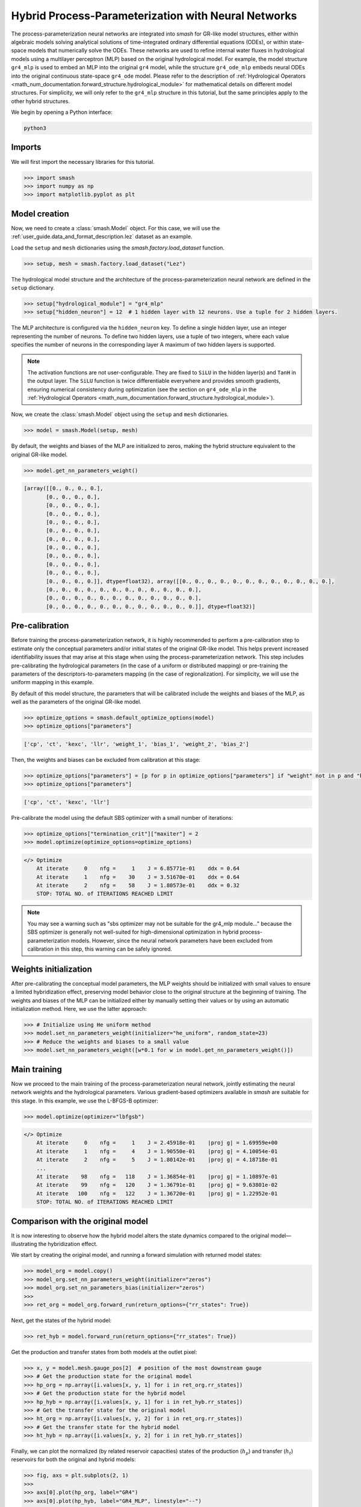 .. _user_guide.in_depth.hybrid_process_parameterization:

====================================================
Hybrid Process-Parameterization with Neural Networks
====================================================

The process-parameterization neural networks are integrated into `smash` for GR-like model structures, either within algebraic models solving analytical solutions of time-integrated ordinary differential equations (ODEs), or within state-space models that numerically solve the ODEs. 
These networks are used to refine internal water fluxes in hydrological models using a multilayer perceptron (MLP) based on the original hydrological model. 
For example, the model structure ``gr4_mlp`` is used to embed an MLP into the original ``gr4`` model, while the structure ``gr4_ode_mlp`` embeds neural ODEs into the original continuous state-space ``gr4_ode`` model. 
Please refer to the description of :ref:`Hydrological Operators <math_num_documentation.forward_structure.hydrological_module>` for mathematical details on different model structures. 
For simplicity, we will only refer to the ``gr4_mlp`` structure in this tutorial, but the same principles apply to the other hybrid structures.

We begin by opening a Python interface:

.. code-block:: none

    python3

Imports
-------

We will first import the necessary libraries for this tutorial.

.. code-block:: python

    >>> import smash
    >>> import numpy as np
    >>> import matplotlib.pyplot as plt

Model creation
--------------

Now, we need to create a :class:`smash.Model` object.
For this case, we will use the :ref:`user_guide.data_and_format_description.lez` dataset as an example.

Load the ``setup`` and ``mesh`` dictionaries using the `smash.factory.load_dataset` function.

.. code-block:: python

    >>> setup, mesh = smash.factory.load_dataset("Lez")

The hydrological model structure and the architecture of the process-parameterization neural network are defined in the ``setup`` dictionary. 

.. code-block:: python

    >>> setup["hydrological_module"] = "gr4_mlp"
    >>> setup["hidden_neuron"] = 12  # 1 hidden layer with 12 neurons. Use a tuple for 2 hidden layers.

The MLP architecture is configured via the ``hidden_neuron`` key. 
To define a single hidden layer, use an integer representing the number of neurons. 
To define two hidden layers, use a tuple of two integers, where each value specifies the number of neurons in the corresponding layer 
A maximum of two hidden layers is supported.

.. note:: 
    The activation functions are not user-configurable. 
    They are fixed to ``SiLU`` in the hidden layer(s) and ``TanH`` in the output layer. 
    The ``SiLU`` function is twice differentiable everywhere and provides smooth gradients, ensuring numerical consistency during optimization 
    (see the section on ``gr4_ode_mlp`` in the :ref:`Hydrological Operators <math_num_documentation.forward_structure.hydrological_module>`). 

Now, we create the :class:`smash.Model` object using the ``setup`` and ``mesh`` dictionaries.

.. code-block:: python

    >>> model = smash.Model(setup, mesh)

By default, the weights and biases of the MLP are initialized to zeros, making the hybrid structure equivalent to the original GR-like model.

.. code-block:: python

    >>> model.get_nn_parameters_weight()

.. code-block:: output

    [array([[0., 0., 0., 0.],
           [0., 0., 0., 0.],
           [0., 0., 0., 0.],
           [0., 0., 0., 0.],
           [0., 0., 0., 0.],
           [0., 0., 0., 0.],
           [0., 0., 0., 0.],
           [0., 0., 0., 0.],
           [0., 0., 0., 0.],
           [0., 0., 0., 0.],
           [0., 0., 0., 0.],
           [0., 0., 0., 0.]], dtype=float32), array([[0., 0., 0., 0., 0., 0., 0., 0., 0., 0., 0., 0.],
           [0., 0., 0., 0., 0., 0., 0., 0., 0., 0., 0., 0.],
           [0., 0., 0., 0., 0., 0., 0., 0., 0., 0., 0., 0.],
           [0., 0., 0., 0., 0., 0., 0., 0., 0., 0., 0., 0.]], dtype=float32)]

Pre-calibration
---------------

Before training the process-parameterization network, it is highly recommended to perform a pre-calibration step to estimate only the conceptual parameters and/or initial states of the original GR-like model. 
This helps prevent increased identifiability issues that may arise at this stage when using the process-parameterization network. 
This step includes pre-calibrating the hydrological parameters (in the case of a uniform or distributed mapping) or pre-training the parameters of the descriptors-to-parameters mapping (in the case of regionalization). 
For simplicity, we will use the uniform mapping in this example.

By default of this model structure, the parameters that will be calibrated include the weights and biases of the MLP, as well as the parameters of the original GR-like model.

.. code-block:: python

    >>> optimize_options = smash.default_optimize_options(model)
    >>> optimize_options["parameters"]

.. code-block:: output

    ['cp', 'ct', 'kexc', 'llr', 'weight_1', 'bias_1', 'weight_2', 'bias_2']

Then, the weights and biases can be excluded from calibration at this stage:

.. code-block:: python

    >>> optimize_options["parameters"] = [p for p in optimize_options["parameters"] if "weight" not in p and "bias" not in p]
    >>> optimize_options["parameters"]

.. code-block:: output

    ['cp', 'ct', 'kexc', 'llr']

Pre-calibrate the model using the default SBS optimizer with a small number of iterations:
    
.. code-block:: python

    >>> optimize_options["termination_crit"]["maxiter"] = 2
    >>> model.optimize(optimize_options=optimize_options)

.. code-block:: output

    </> Optimize
        At iterate     0    nfg =     1    J = 6.85771e-01    ddx = 0.64
        At iterate     1    nfg =    30    J = 3.51670e-01    ddx = 0.64
        At iterate     2    nfg =    58    J = 1.80573e-01    ddx = 0.32
        STOP: TOTAL NO. of ITERATIONS REACHED LIMIT

.. note::
    You may see a warning such as "sbs optimizer may not be suitable for the gr4_mlp module..." because the SBS optimizer is generally not well-suited for high-dimensional optimization in hybrid process-parameterization models. 
    However, since the neural network parameters have been excluded from calibration in this step, this warning can be safely ignored.

Weights initialization
----------------------

After pre-calibrating the conceptual model parameters, the MLP weights should be initialized with small values to ensure a limited hybridization effect, preserving model behavior close to the original structure at the beginning of training. 
The weights and biases of the MLP can be initialized either by manually setting their values or by using an automatic initialization method.  
Here, we use the latter approach:

.. code-block:: python

    >>> # Initialize using He uniform method
    >>> model.set_nn_parameters_weight(initializer="he_uniform", random_state=23)
    >>> # Reduce the weights and biases to a small value
    >>> model.set_nn_parameters_weight([w*0.1 for w in model.get_nn_parameters_weight()])

Main training
-------------

Now we proceed to the main training of the process-parameterization neural network, jointly estimating the neural network weights and the hydrological parameters.  
Various gradient-based optimizers available in `smash` are suitable for this stage.  
In this example, we use the L-BFGS-B optimizer:

.. code-block:: python

    >>> model.optimize(optimizer="lbfgsb")

.. code-block:: output

    </> Optimize
        At iterate     0    nfg =     1    J = 2.45918e-01    |proj g| = 1.69959e+00
        At iterate     1    nfg =     4    J = 1.90550e-01    |proj g| = 4.10054e-01
        At iterate     2    nfg =     5    J = 1.80142e-01    |proj g| = 4.18718e-01
        ...
        At iterate    98    nfg =   118    J = 1.36854e-01    |proj g| = 1.10897e-01
        At iterate    99    nfg =   120    J = 1.36791e-01    |proj g| = 9.63801e-02
        At iterate   100    nfg =   122    J = 1.36720e-01    |proj g| = 1.22952e-01
        STOP: TOTAL NO. of ITERATIONS REACHED LIMIT

Comparison with the original model
----------------------------------

It is now interesting to observe how the hybrid model alters the state dynamics compared to the original model—illustrating the hybridization effect.

We start by creating the original model, and running a forward simulation with returned model states:

.. code-block:: python

    >>> model_org = model.copy()
    >>> model_org.set_nn_parameters_weight(initializer="zeros")
    >>> model_org.set_nn_parameters_bias(initializer="zeros")
    >>> 
    >>> ret_org = model_org.forward_run(return_options={"rr_states": True})

Next, get the states of the hybrid model:

.. code-block:: python

    >>> ret_hyb = model.forward_run(return_options={"rr_states": True})

Get the production and transfer states from both models at the outlet pixel:

.. code-block:: python

    >>> x, y = model.mesh.gauge_pos[2]  # position of the most downstream gauge
    >>> # Get the production state for the original model
    >>> hp_org = np.array([i.values[x, y, 1] for i in ret_org.rr_states])
    >>> # Get the production state for the hybrid model
    >>> hp_hyb = np.array([i.values[x, y, 1] for i in ret_hyb.rr_states])
    >>> # Get the transfer state for the original model
    >>> ht_org = np.array([i.values[x, y, 2] for i in ret_org.rr_states])
    >>> # Get the transfer state for the hybrid model
    >>> ht_hyb = np.array([i.values[x, y, 2] for i in ret_hyb.rr_states])

Finally, we can plot the normalized (by related reservoir capacities) states of the production (:math:`h_p`) and transfer (:math:`h_t`) reservoirs for both the original and hybrid models:

.. code-block:: python

    >>> fig, axs = plt.subplots(2, 1)
    >>> 
    >>> axs[0].plot(hp_org, label="GR4")
    >>> axs[0].plot(hp_hyb, label="GR4_MLP", linestyle="--")
    >>> axs[0].set_ylabel(r"$h_p$ (normalized)")
    >>> axs[0].legend()
    >>> 
    >>> axs[1].plot(ht_org, label="GR4")
    >>> axs[1].plot(ht_hyb, label="GR4_MLP", linestyle="--")
    >>> axs[1].set_ylabel(r"$h_t$ (normalized)")
    >>> axs[1].set_xlabel("Time step")
    >>> axs[1].legend()
    >>> 
    >>> plt.show()

.. image:: ../../_static/user_guide.in_depth.hybrid_process_parameterization.states_compare.png
    :align: center